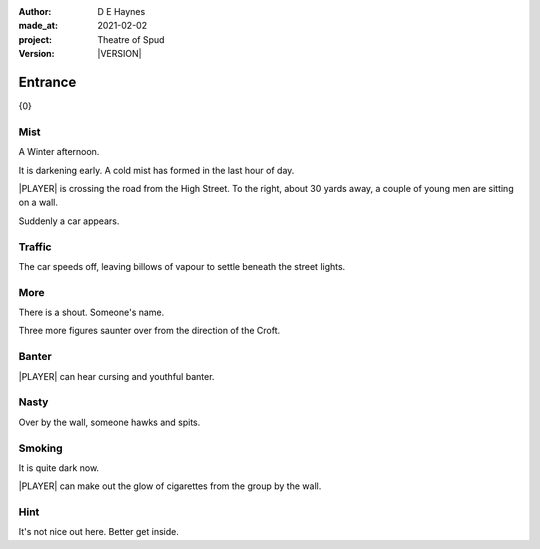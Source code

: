 .. |VERSION| property:: tos.story.version

:author:    D E Haynes
:made_at:   2021-02-02
:project:   Theatre of Spud
:version:   |VERSION|

.. entity:: PLAYER
   :types:  tos.mixins.types.Character
   :states: tos.mixins.types.Mode.playing
            tos.map.Map.Location.car_park

.. entity:: EDWARD
   :types:  tos.mixins.types.Character
   :states: tos.types.Motivation.leader

.. entity:: DRAMA
   :types:  turberfield.catchphrase.drama.Drama

.. entity:: STORY
   :types:  tos.story.Story

.. entity:: SETTINGS
   :types:  turberfield.catchphrase.render.Settings


.. |PLAYER| property:: PLAYER.name

Entrance
========

{0}

Mist
----

.. condition:: STORY.bookmark.tally[enter] 0

A Winter afternoon.

It is darkening early.
A cold mist has formed in the last hour of day.

|PLAYER| is crossing the road from the High Street.
To the right, about 30 yards away, a couple of young men are sitting on a wall.

Suddenly a car appears.

.. property:: STORY.prompt Enter 'wait' to allow the car to pass.
.. property:: EDWARD.state tos.mixins.types.Mode.pausing

Traffic
-------

.. condition:: STORY.bookmark.tally[enter] 1

The car speeds off, leaving billows of vapour to settle beneath the street lights.

.. property:: STORY.prompt To read on, enter 'next' or 'n'.

More
----

.. condition:: STORY.bookmark.tally[enter] 2

There is a shout. Someone's name.

Three more figures saunter over from the direction of the Croft.

.. property:: STORY.prompt Enter 'help' for useful commands.

Banter
------

.. condition:: STORY.bookmark.tally[enter] 3

|PLAYER| can hear cursing and youthful banter.

Nasty
-----

.. condition:: STORY.bookmark.tally[enter] 4

Over by the wall, someone hawks and spits.

Smoking
-------

.. condition:: STORY.bookmark.tally[enter] 5

It is quite dark now.

|PLAYER| can make out the glow of cigarettes from the group by the wall.

Hint
----

.. condition:: DRAMA.history[0].args[0] hint

It's not nice out here. Better get inside.

